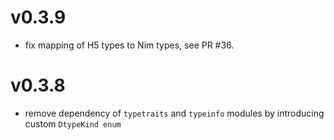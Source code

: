 * v0.3.9
- fix mapping of H5 types to Nim types, see PR #36.

* v0.3.8

- remove dependency of =typetraits= and =typeinfo= modules by
  introducing custom =DtypeKind enum=
